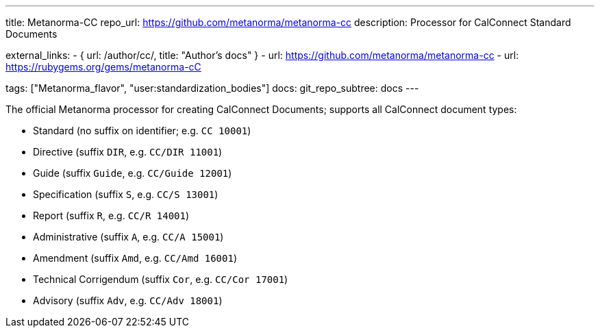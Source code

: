 ---
title: Metanorma-CC
repo_url: https://github.com/metanorma/metanorma-cc
description: Processor for CalConnect Standard Documents

external_links:
  - { url: /author/cc/, title: "Author's docs" }
  - url: https://github.com/metanorma/metanorma-cc
  - url: https://rubygems.org/gems/metanorma-cC

tags: ["Metanorma_flavor", "user:standardization_bodies"]
docs:
  git_repo_subtree: docs
---

The official Metanorma processor for creating CalConnect Documents;
supports all CalConnect document types:

* Standard (no suffix on identifier; e.g. `CC 10001`)

* Directive (suffix `DIR`, e.g. `CC/DIR 11001`)

* Guide (suffix `Guide`, e.g. `CC/Guide 12001`)

* Specification (suffix `S`, e.g. `CC/S 13001`)

* Report (suffix `R`, e.g. `CC/R 14001`)

* Administrative (suffix `A`, e.g. `CC/A 15001`)

* Amendment (suffix `Amd`, e.g. `CC/Amd 16001`)

* Technical Corrigendum (suffix `Cor`, e.g. `CC/Cor 17001`)

* Advisory (suffix `Adv`, e.g. `CC/Adv 18001`)
